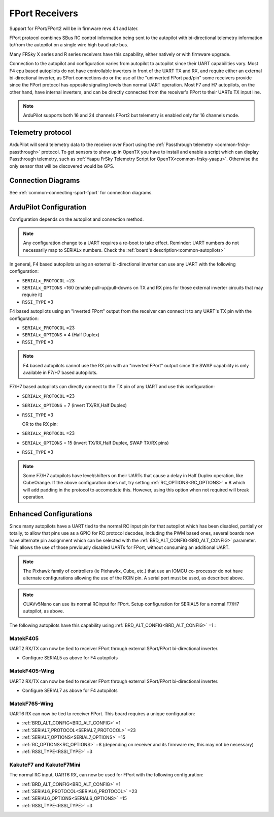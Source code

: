 .. _common-FPort-receivers:

===============
FPort Receivers
===============

Support for FPort/FPort2 will be in firmware revs 4.1 and later.

FPort protocol combines SBus RC control information being sent to the autopilot with bi-directional telemetry information to/from the autopilot on a single wire high baud rate bus.

Many FRSky X series and R series receivers have this capability, either natively or with firmware upgrade.

Connection to the autopilot and configuration varies from autopilot to autopilot since their UART capabilities vary. Most F4 cpu based autopilots do not have controllable inverters in front of the UART TX and RX, and require either an external bi-directional inverter, as SPort connections do or the use of the "uninverted FPort pad/pin" some receivers provide since the FPort protocol has opposite signaling levels than normal UART operation.
Most F7 and H7 autopilots, on the other hand, have internal inverters, and can be directly connected from the receiver's FPort to their UARTs TX input line.

.. note:: ArduPilot supports both 16 and 24 channels FPort2 but telemetry is enabled only for 16 channels mode.

Telemetry protocol
==================

ArduPilot will send telemetry data to the receiver over Fport using the :ref:`Passthrough telemetry <common-frsky-passthrough>` protocol. To get sensors to show up in OpenTX you have to install and enable a script which can display Passthrough telemetry, such as  :ref:`Yaapu FrSky Telemetry Script for OpenTX<common-frsky-yaapu>`. Otherwise the only sensor that will be discovered would be GPS.

Connection Diagrams
===================

See :ref:`common-connecting-sport-fport` for connection diagrams.

ArduPilot Configuration
=======================

Configuration depends on the autopilot and connection method.

.. note:: Any configuration change to a UART requires a re-boot to take effect. Reminder: UART numbers do not necessarily map to SERIALx numbers. Check the :ref:`board's description<common-autopilots>`


In general, F4 based autopilots using an external bi-directional inverter can use any UART with the following configuration:

-   ``SERIALx_PROTOCOL`` =23
-   ``SERIALx_OPTIONS`` =160 (enable pull-up/pull-downs on TX and RX pins for those external inverter circuits that may require it)
-   ``RSSI_TYPE`` =3

F4 based autopilots using an "inverted FPort" output from the receiver can connect it to any  UART's TX pin with the configuration:

-   ``SERIALx_PROTOCOL`` =23
-   ``SERIALx_OPTIONS`` = 4 (Half Duplex) 
-   ``RSSI_TYPE`` =3

.. note:: F4 based autopilots cannot use the RX pin with an "inverted FPort" output since the SWAP capability is only available in F7/H7 based autopilots.


F7/H7 based autopilots can directly connect to the TX pin of any UART and use this configuration:

-   ``SERIALx_PROTOCOL`` =23
-   ``SERIALx_OPTIONS`` =  7 (invert TX/RX,Half Duplex)
-   ``RSSI_TYPE`` =3

    OR to the RX pin:

-   ``SERIALx_PROTOCOL`` =23
-   ``SERIALx_OPTIONS`` =  15 (invert TX/RX,Half Duplex, SWAP TX/RX pins)
-   ``RSSI_TYPE`` =3


.. note:: Some F7/H7 autopilots have level/shifters on their UARTs that cause a delay in Half Duplex operation, like CubeOrange. If the above configuration does not, try setting :ref:`RC_OPTIONS<RC_OPTIONS>` = 8 which will add padding in the protocol to accomodate this. However, using this option when not required will break operation.


Enhanced Configurations
=======================

Since many autopilots have a UART tied to the normal RC input pin for that autopilot which has been disabled, partially or totally, to allow that pins use as a GPIO for RC protocol decodes, including the PWM based ones, several boards now have alternate pin assignment which can be selected with the :ref:`BRD_ALT_CONFIG<BRD_ALT_CONFIG>` parameter. This allows the use of those previously disabled UARTs for FPort, without consuming an additional UART.

.. note:: The Pixhawk family of controllers (ie Pixhawkx, Cube, etc.) that use an IOMCU co-processor do not have alternate configurations allowing the use of the RCIN pin. A serial port must be used, as described above.

.. note:: CUAVv5Nano can use its normal RCinput for FPort. Setup configuration for SERIAL5 for a normal F7/H7 autopilot, as above.

The following autopilots have this capability using :ref:`BRD_ALT_CONFIG<BRD_ALT_CONFIG>` =1 :

MatekF405
--------------------------
UART2 RX/TX can now be tied to receiver FPort through external SPort/FPort bi-directional inverter.

- Configure SERIAL5 as above for F4 autopilots


MatekF405-Wing
--------------
UART2 RX/TX can now be tied to receiver FPort through external SPort/FPort bi-directional inverter.

- Configure SERIAL7 as above for F4 autopilots

MatekF765-Wing
--------------
UART6 RX can now be tied to receiver FPort. This board requires a unique configuration:

- :ref:`BRD_ALT_CONFIG<BRD_ALT_CONFIG>`  =1
- :ref:`SERIAL7_PROTOCOL<SERIAL7_PROTOCOL>` =23
- :ref:`SERIAL7_OPTIONS<SERIAL7_OPTIONS>` =15
- :ref:`RC_OPTIONS<RC_OPTIONS>` =8 (depending on receiver and its firmware rev, this may not be necessary)
- :ref:`RSSI_TYPE<RSSI_TYPE>` =3

KakuteF7 and KakuteF7Mini
-------------------------
The normal RC input, UART6 RX, can now be used for FPort with the following configuration:

- :ref:`BRD_ALT_CONFIG<BRD_ALT_CONFIG>` =1
- :ref:`SERIAL6_PROTOCOL<SERIAL6_PROTOCOL>` =23
- :ref:`SERIAL6_OPTIONS<SERIAL6_OPTIONS>` =15
- :ref:`RSSI_TYPE<RSSI_TYPE>` =3
